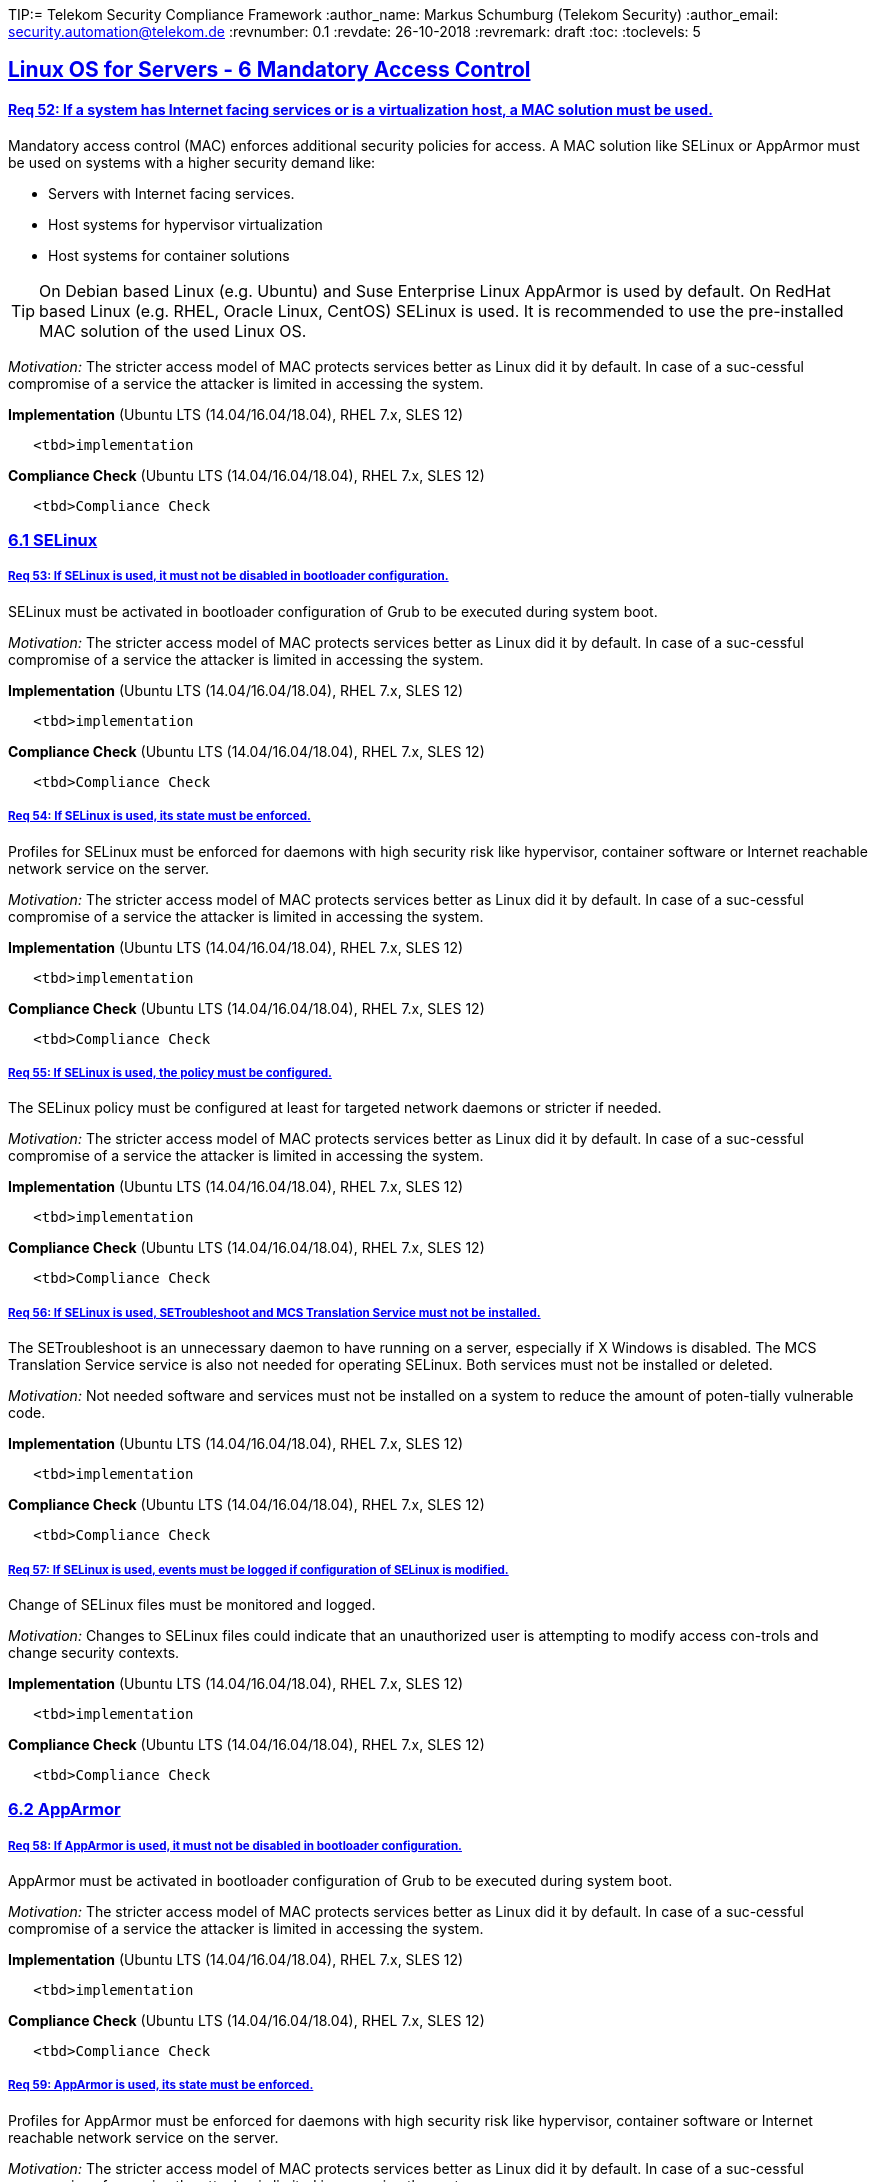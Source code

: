 TIP:= Telekom Security Compliance Framework
:author_name: Markus Schumburg (Telekom Security)
:author_email: security.automation@telekom.de
:revnumber: 0.1
:revdate: 26-10-2018
:revremark: draft
ifdef::env-github[]
:imagesdir: ./images
:tip-caption: :bulb:
:note-caption: :information_source:
:important-caption: :heavy_exclamation_mark:
:caution-caption: :fire:
:warning-caption: :warning:
endif::[]
:toc:
:toclevels: 5


:sectlinks:

== Linux OS for Servers - 6	Mandatory Access Control

[#req365-52]
==== Req 52:	If a system has Internet facing services or is a virtualization host, a MAC solution must be used.

Mandatory access control (MAC) enforces additional security policies for access. A MAC solution like SELinux or AppArmor must be used on systems with a higher security demand like:

*	Servers with Internet facing services.
*	Host systems for hypervisor virtualization
*	Host systems for container solutions

TIP: On Debian based Linux (e.g. Ubuntu) and Suse Enterprise Linux AppArmor is used by default. On RedHat based Linux (e.g. RHEL, Oracle Linux, CentOS) SELinux is used. It is recommended to use the pre-installed MAC solution of the used Linux OS.

_Motivation:_ The stricter access model of MAC protects services better as Linux did it by default. In case of a suc-cessful compromise of a service the attacker is limited in accessing the system.

*Implementation* (Ubuntu LTS (14.04/16.04/18.04), RHEL 7.x, SLES 12)

----
   <tbd>implementation
----

*Compliance Check* (Ubuntu LTS (14.04/16.04/18.04), RHEL 7.x, SLES 12)

----
   <tbd>Compliance Check
----

=== 6.1	SELinux

[#req365-53]
===== Req 53:	If SELinux is used, it must not be disabled in bootloader configuration.

SELinux must be activated in bootloader configuration of Grub to be executed during system boot.

_Motivation:_ The stricter access model of MAC protects services better as Linux did it by default. In case of a suc-cessful compromise of a service the attacker is limited in accessing the system.

*Implementation* (Ubuntu LTS (14.04/16.04/18.04), RHEL 7.x, SLES 12)

----
   <tbd>implementation
----

*Compliance Check* (Ubuntu LTS (14.04/16.04/18.04), RHEL 7.x, SLES 12)

----
   <tbd>Compliance Check
----

[#req365-54]
===== Req 54:	If SELinux is used, its state must be enforced.

Profiles for SELinux must be enforced for daemons with high security risk like hypervisor, container software or Internet reachable network service on the server.

_Motivation:_ The stricter access model of MAC protects services better as Linux did it by default. In case of a suc-cessful compromise of a service the attacker is limited in accessing the system.

*Implementation* (Ubuntu LTS (14.04/16.04/18.04), RHEL 7.x, SLES 12)

----
   <tbd>implementation
----

*Compliance Check* (Ubuntu LTS (14.04/16.04/18.04), RHEL 7.x, SLES 12)

----
   <tbd>Compliance Check
----

[#req365-55]
===== Req 55:	If SELinux is used, the policy must be configured.

The SELinux policy must be configured at least for targeted network daemons or stricter if needed.

_Motivation:_ The stricter access model of MAC protects services better as Linux did it by default. In case of a suc-cessful compromise of a service the attacker is limited in accessing the system.

*Implementation* (Ubuntu LTS (14.04/16.04/18.04), RHEL 7.x, SLES 12)

----
   <tbd>implementation
----

*Compliance Check* (Ubuntu LTS (14.04/16.04/18.04), RHEL 7.x, SLES 12)

----
   <tbd>Compliance Check
----

[#req365-56]
===== Req 56:	If SELinux is used, SETroubleshoot and MCS Translation Service must not be installed.

The SETroubleshoot is an unnecessary daemon to have running on a server, especially if X Windows is disabled. The MCS Translation Service service is also not needed for operating SELinux. Both services must not be installed or deleted.

_Motivation:_ Not needed software and services must not be installed on a system to reduce the amount of poten-tially vulnerable code.

*Implementation* (Ubuntu LTS (14.04/16.04/18.04), RHEL 7.x, SLES 12)

----
   <tbd>implementation
----

*Compliance Check* (Ubuntu LTS (14.04/16.04/18.04), RHEL 7.x, SLES 12)

----
   <tbd>Compliance Check
----

[#req365-57]
===== Req 57:	If SELinux is used, events must be logged if configuration of SELinux is modified.

Change of SELinux files must be monitored and logged.

_Motivation:_ Changes to SELinux files could indicate that an unauthorized user is attempting to modify access con-trols and change security contexts.

*Implementation* (Ubuntu LTS (14.04/16.04/18.04), RHEL 7.x, SLES 12)

----
   <tbd>implementation
----

*Compliance Check* (Ubuntu LTS (14.04/16.04/18.04), RHEL 7.x, SLES 12)

----
   <tbd>Compliance Check
----

=== 6.2	AppArmor

[#req365-58]
===== Req 58:	If AppArmor is used, it must not be disabled in bootloader configuration.

AppArmor must be activated in bootloader configuration of Grub to be executed during system boot.

_Motivation:_ The stricter access model of MAC protects services better as Linux did it by default. In case of a suc-cessful compromise of a service the attacker is limited in accessing the system.

*Implementation* (Ubuntu LTS (14.04/16.04/18.04), RHEL 7.x, SLES 12)

----
   <tbd>implementation
----

*Compliance Check* (Ubuntu LTS (14.04/16.04/18.04), RHEL 7.x, SLES 12)

----
   <tbd>Compliance Check
----

[#req365-59]
===== Req 59:	AppArmor is used, its state must be enforced.

Profiles for AppArmor must be enforced for daemons with high security risk like hypervisor, container software or Internet reachable network service on the server.

_Motivation:_ The stricter access model of MAC protects services better as Linux did it by default. In case of a suc-cessful compromise of a service the attacker is limited in accessing the system.

*Implementation* (Ubuntu LTS (14.04/16.04/18.04), RHEL 7.x, SLES 12)

----
   <tbd>implementation
----

*Compliance Check* (Ubuntu LTS (14.04/16.04/18.04), RHEL 7.x, SLES 12)

----
   <tbd>Compliance Check
----

[#req365-60]
===== Req 60:	If AppArmor is used, events must be logged if configuration of AppArmor is modified.

Change of AppArmor files must be monitored and logged.

_Motivation:_ Changes to AppArmor files could indicate that an unauthorized user is attempting to modify access controls and change security contexts.

*Implementation* (Ubuntu LTS (14.04/16.04/18.04), RHEL 7.x, SLES 12)

----
   <tbd>implementation
----

*Compliance Check* (Ubuntu LTS (14.04/16.04/18.04), RHEL 7.x, SLES 12)

----
   <tbd>Compliance Check
----

---
=== Content

   1. link:https://github.com/telekomsecurity/TelekomSecurity.Compliance.Framework/blob/master/Linux%20OS%20for%20Servers%20(3.65)/linux.(01)introduction.adoc#1-introduction[Introduction]
   2. link:https://github.com/telekomsecurity/TelekomSecurity.Compliance.Framework/blob/master/Linux%20OS%20for%20Servers%20(3.65)/linux.(02)basic-hardening.adoc[Basic Hardening]
   3. link:https://github.com/telekomsecurity/TelekomSecurity.Compliance.Framework/blob/master/Linux%20OS%20for%20Servers%20(3.65)/linux.(03)Logging.adoc[Logging]
   4. link:https://github.com/telekomsecurity/TelekomSecurity.Compliance.Framework/blob/master/Linux%20OS%20for%20Servers%20(3.65)/linux.(04)pam.adoc[Pluggable Authentication Modules]
   5. link:https://github.com/telekomsecurity/TelekomSecurity.Compliance.Framework/blob/master/Linux%20OS%20for%20Servers%20(3.65)/linux.(05)iptables.adoc[IPTables]
   6. link:https://github.com/telekomsecurity/TelekomSecurity.Compliance.Framework/blob/master/Linux%20OS%20for%20Servers%20(3.65)/linux.(06)mac.adoc[Mandatory Access Control]
   7. link:https://github.com/telekomsecurity/TelekomSecurity.Compliance.Framework/blob/master/Linux%20OS%20for%20Servers%20(3.65)/linux.(07)compliance-checks.adoc[Regular Compliance Checks]
